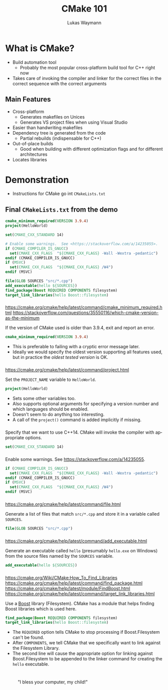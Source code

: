 #+TITLE: CMake 101
#+AUTHOR: Lukas Waymann

#+LANGUAGE: en
#+REVEAL_THEME: night
#+REVEAL_EXTRA_CSS: extra.css
#+REVEAL_HIGHLIGHT_CSS: ir-black.css
#+REVEAL_PLUGINS: (highlight notes)
#+REVEAL_DEFAULT_FRAG_STYLE: appear
#+OPTIONS: reveal_control:nil num:nil toc:nil reveal_title_slide:"<h1>%t</h1>"

#+REVEAL_TITLE_SLIDE_BACKGROUND: cmake-logo.svg
#+REVEAL_TITLE_SLIDE_BACKGROUND_SIZE: 58%

# XXX: this only works when `org-export-allow-bind-keywords` is non-`nil`.  See
# http://orgmode.org/org.html#index-g_t_0023_002bBIND-1631
#+BIND: org-html-metadata-timestamp-format "%Y-%m-%d"

* What is CMake?
- Build automation tool
  - Probably the most popular cross-platform build tool for C++ right now
- Takes care of invoking the compiler and linker for the correct files in the correct sequence with the correct arguments
** Main Features
 - Cross-platform
   - Generates makefiles on Unices
   - Generates VS project files when using Visual Studio
 - Easier than handwriting makefiles
 - Dependency tree is generated from the code
   - Partial rebuilds (indispensable for C++)
 - Out-of-place builds
   - Good when building with different optimization flags and for different architectures
 - Locates libraries
* Demonstration
  #+BEGIN_NOTES
  - Instructions for CMake go int ~CMakeLists.txt~
  #+END_NOTES
** Final ~CMakeLists.txt~ from the demo
   #+BEGIN_SRC CMake
   cmake_minimum_required(VERSION 3.9.4)
   project(HelloWorld)

   set(CMAKE_CXX_STANDARD 14)

   # Enable some warnings.  See <https://stackoverflow.com/a/14235055>.
   if (CMAKE_COMPILER_IS_GNUCC)
     set(CMAKE_CXX_FLAGS  "${CMAKE_CXX_FLAGS} -Wall -Wextra -pedantic")
   endif (CMAKE_COMPILER_IS_GNUCC)
   if (MSVC)
     set(CMAKE_CXX_FLAGS  "${CMAKE_CXX_FLAGS} /W4")
   endif (MSVC)

   file(GLOB SOURCES "src/*.cpp")
   add_executable(hello ${SOURCES})
   find_package(Boost REQUIRED COMPONENTS filesystem)
   target_link_libraries(hello Boost::filesystem)
   #+END_SRC
*** 
    #+BEGIN_NOTES
    https://cmake.org/cmake/help/latest/command/cmake_minimum_required.html
    https://stackoverflow.com/questions/35550116/which-cmake-version-as-the-minimum
    #+END_NOTES
    If the version of CMake used is older than 3.9.4, exit and report an error.
    #+BEGIN_SRC CMake
    cmake_minimum_required(VERSION 3.9.4)
    #+END_SRC
    #+REVEAL_HTML: <div style="padding:15px"/>
    - This is preferable to failing with a cryptic error message later.
    - Ideally we would specify the oldest version supporting all features used,
      but in practice the /oldest tested version/ is OK.
*** 
    #+BEGIN_NOTES
    https://cmake.org/cmake/help/latest/command/project.html
    #+END_NOTES
    Set the ~PROJECT_NAME~ variable to ~HelloWorld~.
    #+BEGIN_SRC CMake
    project(HelloWorld)
    #+END_SRC
    #+REVEAL_HTML: <div style="padding:15px"/>
    - Sets some other variables too.
    - Also supports optional arguments for specifying a version number and which
      languages should be enabled.
    - Doesn't seem to do anything too interesting.
    - A call of the ~project()~ command is added implicitly if missing.
*** 
    Specify that we want to use C++14.  CMake will invoke the compiler
    with appropriate options.
    #+BEGIN_SRC CMake
    set(CMAKE_CXX_STANDARD 14)
    #+END_SRC
*** 
    Enable some warnings.  See [[https://stackoverflow.com/a/14235055]].
    #+BEGIN_SRC CMake
    if (CMAKE_COMPILER_IS_GNUCC)
      set(CMAKE_CXX_FLAGS  "${CMAKE_CXX_FLAGS} -Wall -Wextra -pedantic")
    endif (CMAKE_COMPILER_IS_GNUCC)
    if (MSVC)
      set(CMAKE_CXX_FLAGS  "${CMAKE_CXX_FLAGS} /W4")
    endif (MSVC)
    #+END_SRC
*** 
    #+BEGIN_NOTES
    [[https://cmake.org/cmake/help/latest/command/file.html]]
    #+END_NOTES
    Generate a list of files that match ~src/*.cpp~ and store it in a
    variable called ~SOURCES~.
    #+BEGIN_SRC CMake
    file(GLOB SOURCES "src/*.cpp")
    #+END_SRC
*** 
    #+BEGIN_NOTES
    [[https://cmake.org/cmake/help/latest/command/add_executable.html]]
    #+END_NOTES
    Generate an executable called ~hello~ (presumably ~hello.exe~ on
    Windows) from the source files named by the ~SOURCES~ variable.
    #+BEGIN_SRC CMake
    add_executable(hello ${SOURCES})
    #+END_SRC
*** 
    #+BEGIN_NOTES
    [[https://cmake.org/Wiki/CMake:How_To_Find_Libraries]]
    [[https://cmake.org/cmake/help/latest/command/find_package.html]]
    [[https://cmake.org/cmake/help/latest/module/FindBoost.html]]
    [[https://cmake.org/cmake/help/latest/command/target_link_libraries.html]]
    #+END_NOTES
    Use a [[http://www.boost.org][Boost]] library (Filesystem).  CMake
    has a module that helps finding Boost libraries which is used
    here.
    #+BEGIN_SRC CMake
    find_package(Boost REQUIRED COMPONENTS filesystem)
    target_link_libraries(hello Boost::filesystem)
    #+END_SRC
    #+REVEAL_HTML: <div style="padding:15px"/>
    - The ~REQUIRED~ option tells CMake to stop processing if Boost.Filesystem
      can't be found.
    - After ~COMPONENTS~, we tell CMake that we specifically want to link against
      the Filesystem Library.
    - The second line will cause the appropriate option for linking against
      Boost.Filesystem to be appended to the linker command for
      creating the ~hello~ executable.
* 
  :PROPERTIES:
  :reveal_background: http://orgmode.org/img/org-mode-unicorn-logo.svg
  :reveal_background_size: 150px 160px
  :reveal_background_repeat: repeat
  :END:
  #+CAPTION: "I bless your computer, my child!"
  [[https://stallman.org/saintignucius.jpg]]
